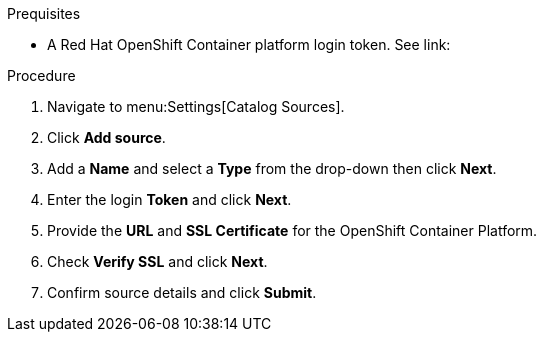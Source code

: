 Prequisites

* A Red Hat OpenShift Container platform login token. See link:

Procedure

. Navigate to menu:Settings[Catalog Sources].
. Click *Add source*.
. Add a *Name* and select a *Type* from the drop-down then click *Next*.
. Enter the login *Token* and click *Next*.
. Provide the *URL* and *SSL Certificate* for the OpenShift Container Platform.
. Check *Verify SSL* and click *Next*.
. Confirm source details and click *Submit*.
